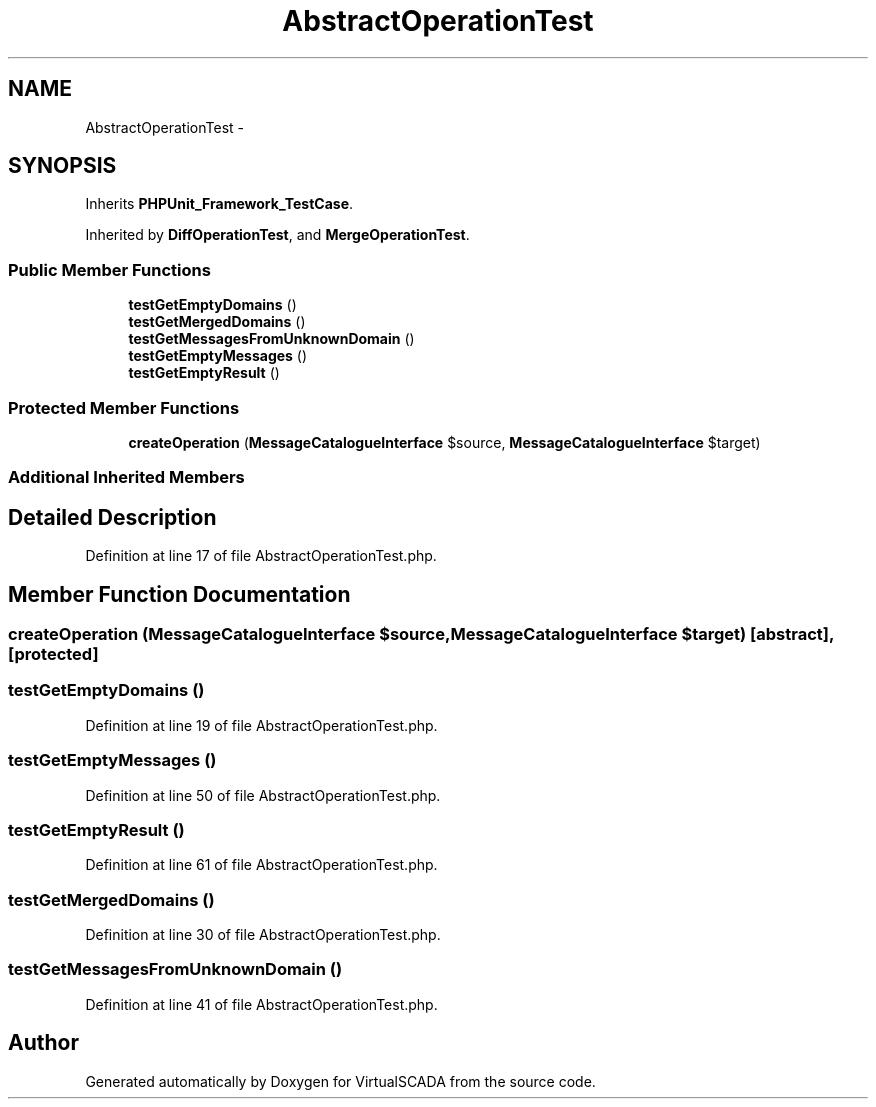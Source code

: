 .TH "AbstractOperationTest" 3 "Tue Apr 14 2015" "Version 1.0" "VirtualSCADA" \" -*- nroff -*-
.ad l
.nh
.SH NAME
AbstractOperationTest \- 
.SH SYNOPSIS
.br
.PP
.PP
Inherits \fBPHPUnit_Framework_TestCase\fP\&.
.PP
Inherited by \fBDiffOperationTest\fP, and \fBMergeOperationTest\fP\&.
.SS "Public Member Functions"

.in +1c
.ti -1c
.RI "\fBtestGetEmptyDomains\fP ()"
.br
.ti -1c
.RI "\fBtestGetMergedDomains\fP ()"
.br
.ti -1c
.RI "\fBtestGetMessagesFromUnknownDomain\fP ()"
.br
.ti -1c
.RI "\fBtestGetEmptyMessages\fP ()"
.br
.ti -1c
.RI "\fBtestGetEmptyResult\fP ()"
.br
.in -1c
.SS "Protected Member Functions"

.in +1c
.ti -1c
.RI "\fBcreateOperation\fP (\fBMessageCatalogueInterface\fP $source, \fBMessageCatalogueInterface\fP $target)"
.br
.in -1c
.SS "Additional Inherited Members"
.SH "Detailed Description"
.PP 
Definition at line 17 of file AbstractOperationTest\&.php\&.
.SH "Member Function Documentation"
.PP 
.SS "createOperation (\fBMessageCatalogueInterface\fP $source, \fBMessageCatalogueInterface\fP $target)\fC [abstract]\fP, \fC [protected]\fP"

.SS "testGetEmptyDomains ()"

.PP
Definition at line 19 of file AbstractOperationTest\&.php\&.
.SS "testGetEmptyMessages ()"

.PP
Definition at line 50 of file AbstractOperationTest\&.php\&.
.SS "testGetEmptyResult ()"

.PP
Definition at line 61 of file AbstractOperationTest\&.php\&.
.SS "testGetMergedDomains ()"

.PP
Definition at line 30 of file AbstractOperationTest\&.php\&.
.SS "testGetMessagesFromUnknownDomain ()"

.PP
Definition at line 41 of file AbstractOperationTest\&.php\&.

.SH "Author"
.PP 
Generated automatically by Doxygen for VirtualSCADA from the source code\&.
